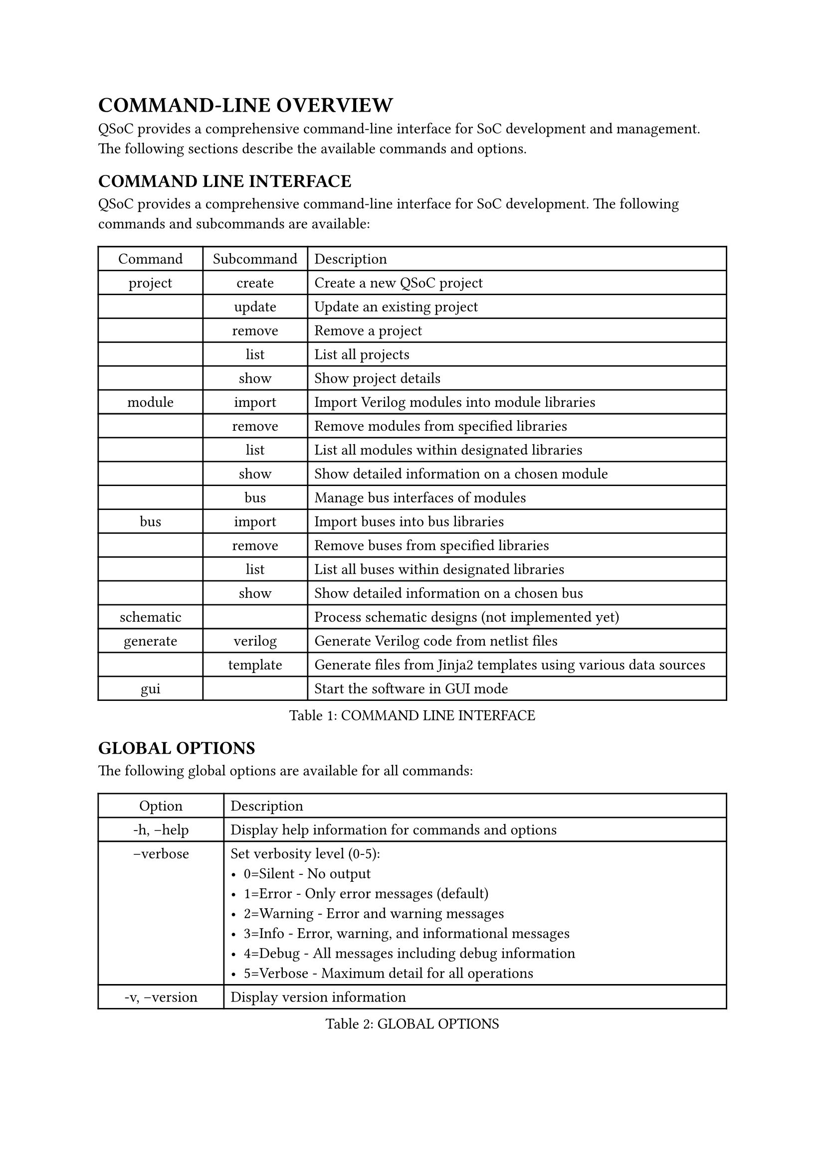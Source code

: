 = COMMAND-LINE OVERVIEW
<cli-overview>
QSoC provides a comprehensive command-line interface for SoC development and management.
The following sections describe the available commands and options.

== COMMAND LINE INTERFACE
<cli>
QSoC provides a comprehensive command-line interface for SoC development. The following
commands and subcommands are available:

#figure(
  align(center)[#table(
    columns: (0.25fr, 0.25fr, 1fr),
    align: (auto,auto,left,),
    table.header([Command], [Subcommand], [Description],),
    table.hline(),
    [project], [create], [Create a new QSoC project],
    [], [update], [Update an existing project],
    [], [remove], [Remove a project],
    [], [list], [List all projects],
    [], [show], [Show project details],
    [module], [import], [Import Verilog modules into module libraries],
    [], [remove], [Remove modules from specified libraries],
    [], [list], [List all modules within designated libraries],
    [], [show], [Show detailed information on a chosen module],
    [], [bus], [Manage bus interfaces of modules],
    [bus], [import], [Import buses into bus libraries],
    [], [remove], [Remove buses from specified libraries],
    [], [list], [List all buses within designated libraries],
    [], [show], [Show detailed information on a chosen bus],
    [schematic], [], [Process schematic designs (not implemented yet)],
    [generate], [verilog], [Generate Verilog code from netlist files],
    [], [template], [Generate files from Jinja2 templates using various data sources],
    [gui], [], [Start the software in GUI mode],
  )]
  , caption: [COMMAND LINE INTERFACE]
  , kind: table
  )

== GLOBAL OPTIONS
<global-options>
The following global options are available for all commands:

#figure(
  align(center)[#table(
    columns: (0.25fr, 1fr),
    align: (auto,left,),
    table.header([Option], [Description],),
    table.hline(),
    [-h, --help], [Display help information for commands and options],
    [--verbose <level>], [Set verbosity level (0-5): \
      - 0=Silent - No output \
      - 1=Error - Only error messages (default) \
      - 2=Warning - Error and warning messages \
      - 3=Info - Error, warning, and informational messages \
      - 4=Debug - All messages including debug information \
      - 5=Verbose - Maximum detail for all operations],
    [-v, --version], [Display version information],
  )]
  , caption: [GLOBAL OPTIONS]
  , kind: table
  )

== PROJECT COMMAND OPTIONS
<project-options>
The project command provides functionality for managing QSoC projects.

=== Project Creation Options
<project-creation>
The `project create` command creates a new QSoC project.

#figure(
  align(center)[#table(
    columns: (0.5fr, 1fr),
    align: (auto,left,),
    table.header([Option], [Description],),
    table.hline(),
    [-d, --directory <path>], [The path to the project directory],
    [-b, --bus <path>], [The path to the bus directory],
    [-m, --module <path>], [The path to the module directory],
    [-s, --schematic <path>], [The path to the schematic directory],
    [-o, --output <path>], [The path to the output file],
    [name], [The name of the project to be created],
  )]
  , caption: [PROJECT CREATION OPTIONS]
  , kind: table
  )

== MODULE COMMAND OPTIONS
<module-options>
The module command provides functionality for managing hardware modules.

=== Module Import Options
<module-import>
The `module import` command imports Verilog modules into module libraries.

#figure(
  align(center)[#table(
    columns: (0.5fr, 1fr),
    align: (auto,left,),
    table.header([Option], [Description],),
    table.hline(),
    [-d, --directory <path>], [The path to the project directory],
    [-p, --project <name>], [The project name],
    [-l, --library <name>], [The library base name],
    [-m, --module <regex>], [The module name or regex],
    [-f, --filelist <path>], [The path where the file list is located, including a list of verilog files in order],
    [files], [The verilog files to be processed],
  )]
  , caption: [MODULE IMPORT OPTIONS]
  , kind: table
  )

== BUS COMMAND OPTIONS
<bus-options>
The bus command provides functionality for managing bus interfaces.

=== Bus Import Options
<bus-import>
The `bus import` command imports buses into bus libraries.

#figure(
  align(center)[#table(
    columns: (0.5fr, 1fr),
    align: (auto,left,),
    table.header([Option], [Description],),
    table.hline(),
    [-d, --directory <path>], [The path to the project directory],
    [-p, --project <name>], [The project name],
    [-l, --library <name>], [The library base name],
    [-b, --bus <name>], [The specified bus name],
    [files], [The bus definition CSV files to be processed],
  )]
  , caption: [BUS IMPORT OPTIONS]
  , kind: table
  )

== GENERATE COMMAND OPTIONS
<generate-options>
The generate command provides functionality for generating different types of outputs.

=== Verilog Generation Options
<verilog-generation>
The `generate verilog` command generates Verilog code from netlist files.

#figure(
  align(center)[#table(
    columns: (0.5fr, 1fr),
    align: (auto,left,),
    table.header([Option], [Description],),
    table.hline(),
    [-d, --directory <path>], [The path to the project directory],
    [-p, --project <name>], [The project name],
    [files], [The netlist files to be processed],
  )]
  , caption: [VERILOG GENERATION OPTIONS]
  , kind: table
  )

=== Template Generation Options
<template-generation>
The `generate template` command generates files from Jinja2 templates using various data sources.

#figure(
  align(center)[#table(
    columns: (0.5fr, 1fr),
    align: (auto,left,),
    table.header([Option], [Description],),
    table.hline(),
    [-d, --directory <path>], [The path to the project directory],
    [-p, --project <name>], [The project name],
    [--csv <file>], [CSV data file (can be used multiple times)],
    [--yaml <file>], [YAML data file (can be used multiple times)],
    [--json <file>], [JSON data file (can be used multiple times)],
    [templates], [The Jinja2 template files to be processed],
  )]
  , caption: [TEMPLATE GENERATION OPTIONS]
  , kind: table
  )

#pagebreak()
